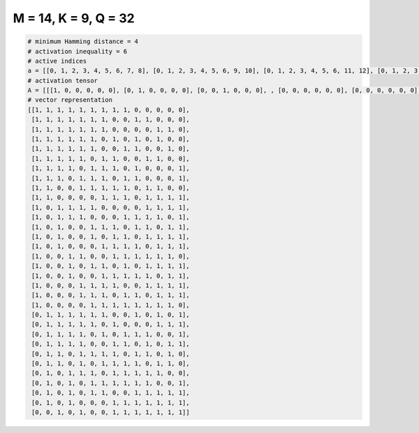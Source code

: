 
=====================
M = 14, K = 9, Q = 32
=====================

.. code-block:: python

    # minimum Hamming distance = 4
    # activation inequality = 6
    # active indices
    a = [[0, 1, 2, 3, 4, 5, 6, 7, 8], [0, 1, 2, 3, 4, 5, 6, 9, 10], [0, 1, 2, 3, 4, 5, 6, 11, 12], [0, 1, 2, 3, 4, 5, 7, 9, 11], [0, 1, 2, 3, 4, 5, 8, 9, 12], [0, 1, 2, 3, 4, 6, 7, 10, 11], [0, 1, 2, 3, 5, 6, 7, 9, 13], [0, 1, 2, 4, 5, 6, 8, 9, 13], [0, 1, 4, 5, 6, 7, 8, 10, 11], [0, 1, 6, 7, 8, 10, 11, 12, 13], [0, 2, 3, 4, 5, 10, 11, 12, 13], [0, 2, 3, 4, 8, 9, 10, 11, 13], [0, 2, 5, 6, 7, 9, 10, 12, 13], [0, 2, 5, 7, 8, 10, 11, 12, 13], [0, 2, 6, 7, 8, 9, 11, 12, 13], [0, 3, 4, 7, 8, 9, 10, 11, 12], [0, 3, 5, 6, 8, 10, 11, 12, 13], [0, 3, 6, 7, 8, 9, 10, 12, 13], [0, 4, 5, 6, 7, 10, 11, 12, 13], [0, 4, 5, 6, 8, 9, 11, 12, 13], [0, 5, 6, 7, 8, 9, 10, 11, 12], [1, 2, 3, 4, 5, 6, 9, 11, 13], [1, 2, 3, 4, 5, 7, 11, 12, 13], [1, 2, 3, 4, 6, 8, 9, 10, 13], [1, 2, 3, 4, 7, 8, 10, 12, 13], [1, 2, 4, 5, 6, 7, 9, 10, 12], [1, 2, 4, 6, 7, 8, 9, 11, 12], [1, 3, 4, 5, 7, 8, 9, 10, 11], [1, 3, 5, 6, 7, 8, 9, 10, 13], [1, 3, 5, 6, 9, 10, 11, 12, 13], [1, 3, 7, 8, 9, 10, 11, 12, 13], [2, 4, 7, 8, 9, 10, 11, 12, 13]]
    # activation tensor
    A = [[[1, 0, 0, 0, 0, 0], [0, 1, 0, 0, 0, 0], [0, 0, 1, 0, 0, 0], , [0, 0, 0, 0, 0, 0], [0, 0, 0, 0, 0, 0], [0, 0, 0, 0, 0, 0]], [[1, 0, 0, 0, 0, 0], [0, 1, 0, 0, 0, 0], [0, 0, 1, 0, 0, 0], , [0, 0, 0, 0, 0, 0], [0, 0, 0, 0, 0, 0], [0, 0, 0, 0, 0, 0]], [[1, 0, 0, 0, 0, 0], [0, 1, 0, 0, 0, 0], [0, 0, 1, 0, 0, 0], , [0, 0, 0, 0, 1, 0], [0, 0, 0, 0, 0, 1], [0, 0, 0, 0, 0, 0]], , [[0, 0, 0, 0, 0, 0], [1, 0, 0, 0, 0, 0], [0, 0, 0, 0, 0, 0], , [0, 0, 0, 1, 0, 0], [0, 0, 0, 0, 1, 0], [0, 0, 0, 0, 0, 1]], [[0, 0, 0, 0, 0, 0], [1, 0, 0, 0, 0, 0], [0, 0, 0, 0, 0, 0], , [0, 0, 0, 1, 0, 0], [0, 0, 0, 0, 1, 0], [0, 0, 0, 0, 0, 1]], [[0, 0, 0, 0, 0, 0], [0, 0, 0, 0, 0, 0], [1, 0, 0, 0, 0, 0], , [0, 0, 0, 1, 0, 0], [0, 0, 0, 0, 1, 0], [0, 0, 0, 0, 0, 1]]]
    # vector representation
    [[1, 1, 1, 1, 1, 1, 1, 1, 1, 0, 0, 0, 0, 0],
     [1, 1, 1, 1, 1, 1, 1, 0, 0, 1, 1, 0, 0, 0],
     [1, 1, 1, 1, 1, 1, 1, 0, 0, 0, 0, 1, 1, 0],
     [1, 1, 1, 1, 1, 1, 0, 1, 0, 1, 0, 1, 0, 0],
     [1, 1, 1, 1, 1, 1, 0, 0, 1, 1, 0, 0, 1, 0],
     [1, 1, 1, 1, 1, 0, 1, 1, 0, 0, 1, 1, 0, 0],
     [1, 1, 1, 1, 0, 1, 1, 1, 0, 1, 0, 0, 0, 1],
     [1, 1, 1, 0, 1, 1, 1, 0, 1, 1, 0, 0, 0, 1],
     [1, 1, 0, 0, 1, 1, 1, 1, 1, 0, 1, 1, 0, 0],
     [1, 1, 0, 0, 0, 0, 1, 1, 1, 0, 1, 1, 1, 1],
     [1, 0, 1, 1, 1, 1, 0, 0, 0, 0, 1, 1, 1, 1],
     [1, 0, 1, 1, 1, 0, 0, 0, 1, 1, 1, 1, 0, 1],
     [1, 0, 1, 0, 0, 1, 1, 1, 0, 1, 1, 0, 1, 1],
     [1, 0, 1, 0, 0, 1, 0, 1, 1, 0, 1, 1, 1, 1],
     [1, 0, 1, 0, 0, 0, 1, 1, 1, 1, 0, 1, 1, 1],
     [1, 0, 0, 1, 1, 0, 0, 1, 1, 1, 1, 1, 1, 0],
     [1, 0, 0, 1, 0, 1, 1, 0, 1, 0, 1, 1, 1, 1],
     [1, 0, 0, 1, 0, 0, 1, 1, 1, 1, 1, 0, 1, 1],
     [1, 0, 0, 0, 1, 1, 1, 1, 0, 0, 1, 1, 1, 1],
     [1, 0, 0, 0, 1, 1, 1, 0, 1, 1, 0, 1, 1, 1],
     [1, 0, 0, 0, 0, 1, 1, 1, 1, 1, 1, 1, 1, 0],
     [0, 1, 1, 1, 1, 1, 1, 0, 0, 1, 0, 1, 0, 1],
     [0, 1, 1, 1, 1, 1, 0, 1, 0, 0, 0, 1, 1, 1],
     [0, 1, 1, 1, 1, 0, 1, 0, 1, 1, 1, 0, 0, 1],
     [0, 1, 1, 1, 1, 0, 0, 1, 1, 0, 1, 0, 1, 1],
     [0, 1, 1, 0, 1, 1, 1, 1, 0, 1, 1, 0, 1, 0],
     [0, 1, 1, 0, 1, 0, 1, 1, 1, 1, 0, 1, 1, 0],
     [0, 1, 0, 1, 1, 1, 0, 1, 1, 1, 1, 1, 0, 0],
     [0, 1, 0, 1, 0, 1, 1, 1, 1, 1, 1, 0, 0, 1],
     [0, 1, 0, 1, 0, 1, 1, 0, 0, 1, 1, 1, 1, 1],
     [0, 1, 0, 1, 0, 0, 0, 1, 1, 1, 1, 1, 1, 1],
     [0, 0, 1, 0, 1, 0, 0, 1, 1, 1, 1, 1, 1, 1]]

